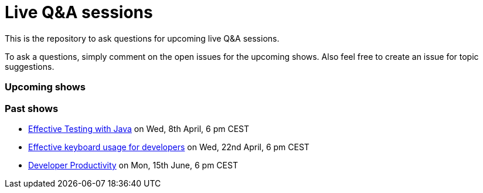 = Live Q&A sessions

This is the repository to ask questions for upcoming live Q&amp;A sessions.

To ask a questions, simply comment on the open issues for the upcoming shows. Also feel free to create an issue for topic suggestions.

=== Upcoming shows


=== Past shows

- https://github.com/sdaschner/live-qa-sessions/issues/1[Effective Testing with Java^] on Wed, 8th April, 6 pm CEST
- https://github.com/sdaschner/live-qa-sessions/issues/2[Effective keyboard usage for developers^] on Wed, 22nd April, 6 pm CEST
- https://github.com/sdaschner/live-qa-sessions/issues/3[Developer Productivity^] on Mon, 15th June, 6 pm CEST

